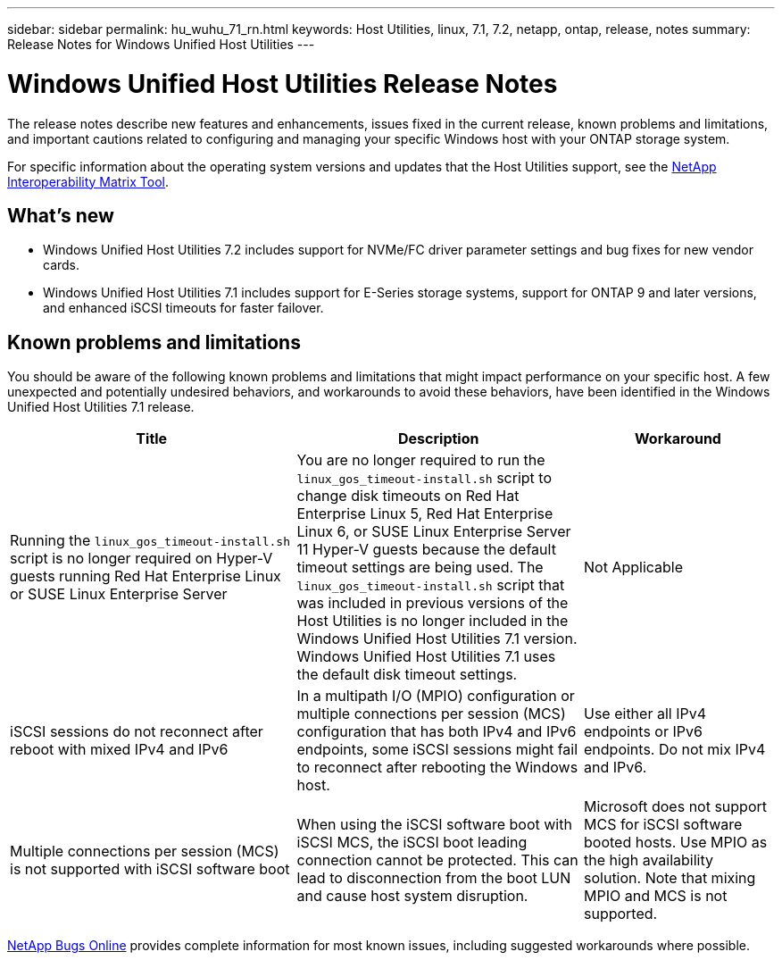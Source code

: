 ---
sidebar: sidebar
permalink: hu_wuhu_71_rn.html
keywords: Host Utilities, linux, 7.1, 7.2, netapp, ontap, release, notes
summary: Release Notes for Windows Unified Host Utilities 
---

= Windows Unified Host Utilities Release Notes
:hardbreaks:
:toclevels: 1
:nofooter:
:icons: font
:linkattrs:
:imagesdir: ./media/

[.lead]
The release notes describe new features and enhancements, issues fixed in the current release, known problems and limitations, and important cautions related to configuring and managing your specific Windows host with your ONTAP storage system.

For specific information about the operating system versions and updates that the Host Utilities support, see the link:https://mysupport.netapp.com/matrix/imt.jsp?components=65623;64703;&solution=1&isHWU&src=IMT[NetApp Interoperability Matrix Tool^].

== What's new

* Windows Unified Host Utilities 7.2 includes support for NVMe/FC driver parameter settings and bug fixes for new vendor cards.

* Windows Unified Host Utilities 7.1 includes support for E-Series storage systems, support for ONTAP 9 and later versions, and enhanced iSCSI timeouts for faster failover.


== Known problems and limitations

You should be aware of the following known problems and limitations that might impact performance on your specific host. A few unexpected and potentially undesired behaviors, and workarounds to avoid these behaviors, have been identified in the Windows Unified Host Utilities 7.1 release. 

[cols=3,options="header", cols= "30, 30, 20"]
|===
|Title	|Description |Workaround
|Running the `linux_gos_timeout-install.sh` script is no longer required on Hyper-V guests running Red Hat Enterprise Linux or SUSE Linux Enterprise Server |You are no longer required to run the `linux_gos_timeout-install.sh` script to change disk timeouts on Red Hat Enterprise Linux 5, Red Hat Enterprise Linux 6, or SUSE Linux Enterprise Server 11 Hyper-V guests because the default timeout settings are being used. The `linux_gos_timeout-install.sh` script that was included in previous versions of the Host Utilities is no longer included in the Windows Unified Host Utilities 7.1 version. Windows Unified Host Utilities 7.1 uses the default disk timeout settings.|Not Applicable
|iSCSI sessions do not reconnect after reboot with mixed IPv4 and IPv6 |In a multipath I/O (MPIO) configuration or multiple connections per session (MCS) configuration that has both IPv4 and IPv6 endpoints, some iSCSI sessions might fail to reconnect after rebooting the Windows host.
|Use either all IPv4 endpoints or IPv6 endpoints. Do not mix IPv4 and IPv6. 
|Multiple connections per session (MCS) is not supported with iSCSI software boot |When using the iSCSI software boot with iSCSI MCS, the iSCSI boot leading connection cannot be protected. This can lead to disconnection from the boot LUN and cause host system disruption.
|Microsoft does not support MCS for iSCSI software booted hosts. Use MPIO as the high availability solution. Note that mixing MPIO and MCS is not supported.
|===

link:https://mysupport.netapp.com/site/bugs-online/product[NetApp Bugs Online^] provides complete information for most known issues, including suggested workarounds where possible.



